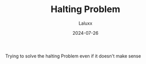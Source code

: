 #+TITLE: Halting Problem
#+AUTHOR: Laluxx
#+DATE: 2024-07-26

Trying to solve the halting Problem
even if it doesn't make sense



